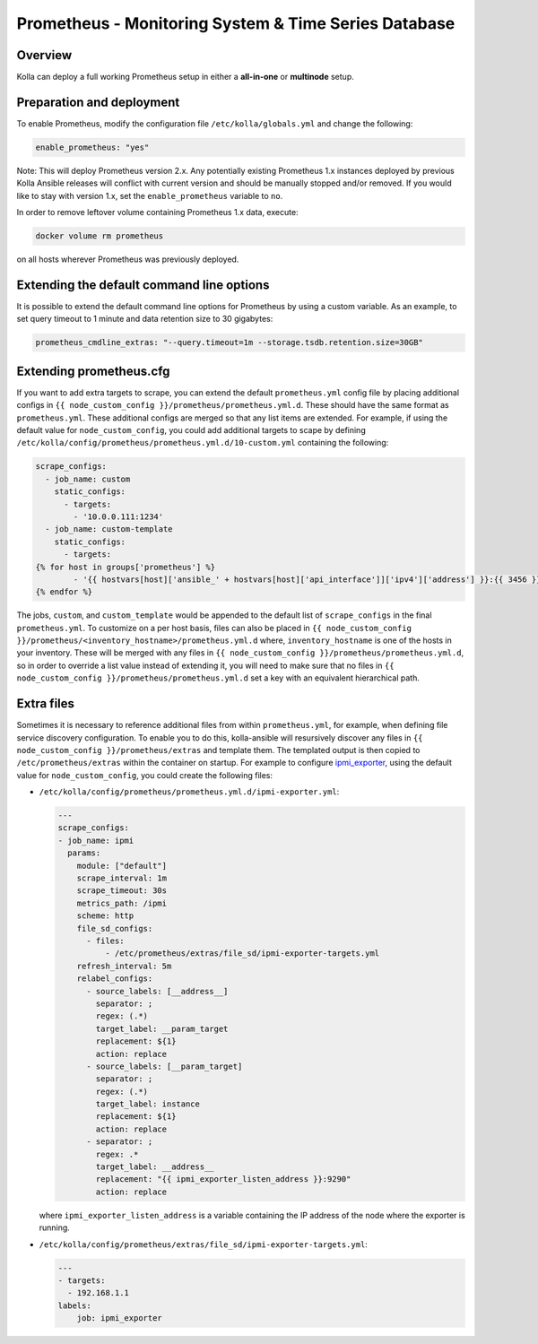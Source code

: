 .. _prometheus-guide:

=====================================================
Prometheus - Monitoring System & Time Series Database
=====================================================

Overview
~~~~~~~~

Kolla can deploy a full working Prometheus setup in either a **all-in-one** or
**multinode** setup.

Preparation and deployment
~~~~~~~~~~~~~~~~~~~~~~~~~~

To enable Prometheus, modify the configuration file ``/etc/kolla/globals.yml``
and change the following:

.. code-block:: yaml

   enable_prometheus: "yes"

Note: This will deploy Prometheus version 2.x. Any potentially existing
Prometheus 1.x instances deployed by previous Kolla Ansible releases will
conflict with current version and should be manually stopped and/or removed.
If you would like to stay with version 1.x, set the ``enable_prometheus``
variable to ``no``.

In order to remove leftover volume containing Prometheus 1.x data, execute:

.. code-block:: console

   docker volume rm prometheus

on all hosts wherever Prometheus was previously deployed.

Extending the default command line options
~~~~~~~~~~~~~~~~~~~~~~~~~~~~~~~~~~~~~~~~~~

It is possible to extend the default command line options for Prometheus by
using a custom variable. As an example, to set query timeout to 1 minute
and data retention size to 30 gigabytes:

.. code-block:: yaml

   prometheus_cmdline_extras: "--query.timeout=1m --storage.tsdb.retention.size=30GB"

Extending prometheus.cfg
~~~~~~~~~~~~~~~~~~~~~~~~

If you want to add extra targets to scrape, you can extend the default
``prometheus.yml`` config file by placing additional configs in
``{{ node_custom_config }}/prometheus/prometheus.yml.d``. These should have the
same format as ``prometheus.yml``. These additional configs are merged so
that any list items are extended. For example, if using the default value for
``node_custom_config``, you could add additional targets to scape by defining
``/etc/kolla/config/prometheus/prometheus.yml.d/10-custom.yml`` containing the
following:

.. code-block:: jinja

  scrape_configs:
    - job_name: custom
      static_configs:
        - targets:
          - '10.0.0.111:1234'
    - job_name: custom-template
      static_configs:
        - targets:
  {% for host in groups['prometheus'] %}
          - '{{ hostvars[host]['ansible_' + hostvars[host]['api_interface']]['ipv4']['address'] }}:{{ 3456 }}'
  {% endfor %}

The jobs, ``custom``, and ``custom_template``  would be appended to the default
list of ``scrape_configs`` in the final ``prometheus.yml``. To customize on a per
host basis, files can also be placed in
``{{ node_custom_config }}/prometheus/<inventory_hostname>/prometheus.yml.d``
where, ``inventory_hostname`` is one of the hosts in your inventory. These
will be merged with any files in ``{{ node_custom_config }}/prometheus/prometheus.yml.d``,
so in order to override a list value instead of extending it, you will need to make
sure that no files in ``{{ node_custom_config }}/prometheus/prometheus.yml.d``
set a key with an equivalent hierarchical path.

Extra files
~~~~~~~~~~~

Sometimes it is necessary to reference additional files from within
``prometheus.yml``, for example, when defining file service discovery
configuration. To enable you to do this, kolla-ansible will resursively
discover any files in ``{{ node_custom_config }}/prometheus/extras`` and
template them. The templated output is then copied to
``/etc/prometheus/extras`` within the container on startup. For example to
configure `ipmi_exporter <https://github.com/soundcloud/ipmi_exporter>`_, using
the default value for ``node_custom_config``, you could create the following
files:

- ``/etc/kolla/config/prometheus/prometheus.yml.d/ipmi-exporter.yml``:

  .. code-block:: jinja

     ---
     scrape_configs:
     - job_name: ipmi
       params:
         module: ["default"]
         scrape_interval: 1m
         scrape_timeout: 30s
         metrics_path: /ipmi
         scheme: http
         file_sd_configs:
           - files:
               - /etc/prometheus/extras/file_sd/ipmi-exporter-targets.yml
         refresh_interval: 5m
         relabel_configs:
           - source_labels: [__address__]
             separator: ;
             regex: (.*)
             target_label: __param_target
             replacement: ${1}
             action: replace
           - source_labels: [__param_target]
             separator: ;
             regex: (.*)
             target_label: instance
             replacement: ${1}
             action: replace
           - separator: ;
             regex: .*
             target_label: __address__
             replacement: "{{ ipmi_exporter_listen_address }}:9290"
             action: replace

  where ``ipmi_exporter_listen_address`` is a variable containing the IP address of
  the node where the exporter is running.

-  ``/etc/kolla/config/prometheus/extras/file_sd/ipmi-exporter-targets.yml``:

   .. code-block:: yaml

      ---
      - targets:
        - 192.168.1.1
      labels:
          job: ipmi_exporter
